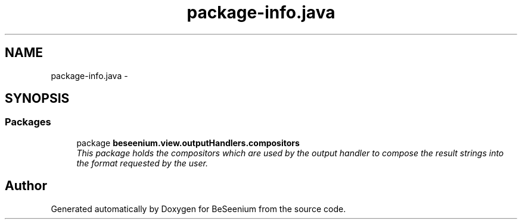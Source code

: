 .TH "package-info.java" 3 "Fri Sep 25 2015" "Version 1.0.0-Alpha" "BeSeenium" \" -*- nroff -*-
.ad l
.nh
.SH NAME
package-info.java \- 
.SH SYNOPSIS
.br
.PP
.SS "Packages"

.in +1c
.ti -1c
.RI "package \fBbeseenium\&.view\&.outputHandlers\&.compositors\fP"
.br
.RI "\fIThis package holds the compositors which are used by the output handler to compose the result strings into the format requested by the user\&. \fP"
.in -1c
.SH "Author"
.PP 
Generated automatically by Doxygen for BeSeenium from the source code\&.
